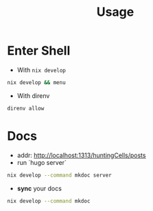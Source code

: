 :PROPERTIES:
:ID:       b6a54d2a-e00b-47c6-90db-66bbd31e394e
:END:
#+title: Usage

* Enter Shell

- With ~nix develop~

#+begin_src sh :async :exports both :results output
nix develop && menu
#+end_src

- With direnv

#+begin_src sh :async :exports both :results output
direnv allow
#+end_src


* Docs

- addr:  http://localhost:1313/huntingCells/posts
- run `hugo server`

#+begin_src sh :async :exports both :results output
nix develop --command mkdoc server
#+end_src

- *sync* your docs
#+begin_src sh :async :exports both :results output
nix develop --command mkdoc
#+end_src
